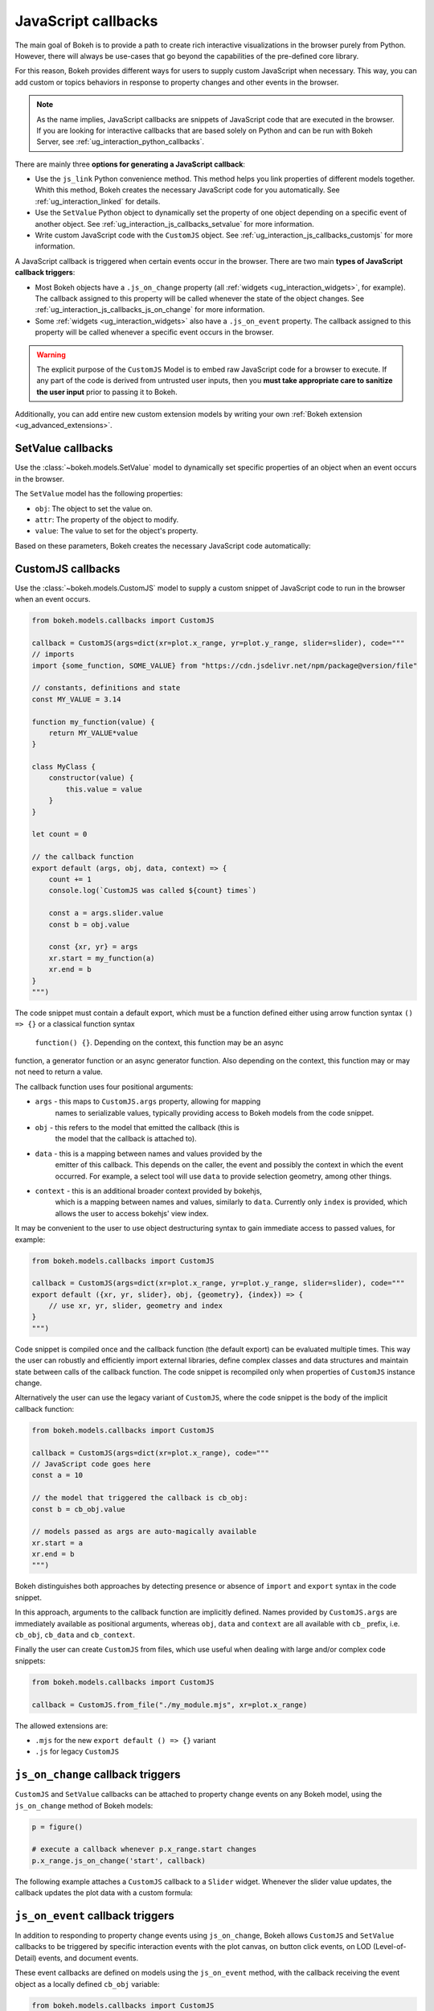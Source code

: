 .. _ug_interaction_js_callbacks:

JavaScript callbacks
--------------------

The main goal of Bokeh is to provide a path to create rich interactive
visualizations in the browser purely from Python. However, there will always be
use-cases that go beyond the capabilities of the pre-defined core library.

For this reason, Bokeh provides different ways for users to supply custom
JavaScript when necessary. This way, you can add custom or topics
behaviors in response to property changes and other events in the browser.

.. note::
    As the name implies, JavaScript callbacks are snippets of JavaScript code
    that are executed in the browser. If you are looking for interactive
    callbacks that are based solely on Python and can be run with Bokeh Server,
    see :ref:`ug_interaction_python_callbacks`.

There are mainly three **options for generating a JavaScript callback**:

* Use the ``js_link`` Python convenience method. This method helps you link
  properties of different models together. Whith this method, Bokeh creates
  the necessary JavaScript code for you automatically. See
  :ref:`ug_interaction_linked` for details.
* Use the ``SetValue`` Python object to dynamically set the property of one
  object depending on a specific event of another object. See
  :ref:`ug_interaction_js_callbacks_setvalue` for more information.
* Write custom JavaScript code with the ``CustomJS`` object. See
  :ref:`ug_interaction_js_callbacks_customjs` for more information.

A JavaScript callback is triggered when certain events occur in the browser.
There are two main **types of JavaScript callback triggers**:

* Most Bokeh objects have a ``.js_on_change`` property (all
  :ref:`widgets <ug_interaction_widgets>`, for example). The callback
  assigned to this property will be called whenever the state of the object
  changes. See :ref:`ug_interaction_js_callbacks_js_on_change` for more
  information.
* Some :ref:`widgets <ug_interaction_widgets>` also have a
  ``.js_on_event`` property. The callback assigned to this property will be
  called whenever a specific event occurs in the browser.

.. Warning::
    The explicit purpose of the ``CustomJS`` Model is to embed raw JavaScript
    code for a browser to execute. If any part of the code is derived from
    untrusted user inputs, then you **must take appropriate care to sanitize the
    user input** prior to passing it to Bokeh.

Additionally, you can add entire new custom extension models by writing your
own :ref:`Bokeh extension <ug_advanced_extensions>`.

.. _ug_interaction_js_callbacks_setvalue:

SetValue callbacks
~~~~~~~~~~~~~~~~~~

Use the :class:`~bokeh.models.SetValue` model to dynamically set specific
properties of an object when an event occurs in the browser.

The ``SetValue`` model has the following properties:

* ``obj``: The object to set the value on.
* ``attr``: The property of the object to modify.
* ``value``: The value to set for the object's property.

Based on these parameters, Bokeh creates the necessary JavaScript code
automatically:

.. bokeh-plot:: __REPO__/examples/interaction/js_callbacks/setvalue.py
    :source-position: below

.. _ug_interaction_js_callbacks_customjs:

CustomJS callbacks
~~~~~~~~~~~~~~~~~~

Use the :class:`~bokeh.models.CustomJS` model to supply a custom snippet of
JavaScript code to run in the browser when an event occurs.

.. code:: python

    from bokeh.models.callbacks import CustomJS

    callback = CustomJS(args=dict(xr=plot.x_range, yr=plot.y_range, slider=slider), code="""
    // imports
    import {some_function, SOME_VALUE} from "https://cdn.jsdelivr.net/npm/package@version/file"

    // constants, definitions and state
    const MY_VALUE = 3.14

    function my_function(value) {
        return MY_VALUE*value
    }

    class MyClass {
        constructor(value) {
            this.value = value
        }
    }

    let count = 0

    // the callback function
    export default (args, obj, data, context) => {
        count += 1
        console.log(`CustomJS was called ${count} times`)

        const a = args.slider.value
        const b = obj.value

        const {xr, yr} = args
        xr.start = my_function(a)
        xr.end = b
    }
    """)

The code snippet must contain a default export, which must be a function defined
either using arrow function syntax ``() => {}`` or a classical function syntax
 ``function() {}``. Depending on the context, this function may be an async
function, a generator function or an async generator function. Also depending
on the context, this function may or may not need to return a value.

The callback function uses four positional arguments:

* ``args`` - this maps to ``CustomJS.args`` property, allowing for mapping
    names to serializable values, typically providing access to Bokeh models
    from the code snippet.
* ``obj`` - this refers to the model that emitted the callback (this is
    the model that the callback is attached to).
* ``data`` - this is a mapping between names and values provided by the
    emitter of this callback. This depends on the caller, the event and
    possibly the context in which the event occurred. For example, a select
    tool will use ``data`` to provide selection geometry, among other things.
* ``context`` - this is an additional broader context provided by bokehjs,
    which is a mapping between names and values, similarly to ``data``.
    Currently only ``index`` is provided, which allows the user to access
    bokehjs' view index.

It may be convenient to the user to use object destructuring syntax to gain
immediate access to passed values, for example:

.. code:: python

    from bokeh.models.callbacks import CustomJS

    callback = CustomJS(args=dict(xr=plot.x_range, yr=plot.y_range, slider=slider), code="""
    export default ({xr, yr, slider}, obj, {geometry}, {index}) => {
        // use xr, yr, slider, geometry and index
    }
    """)

Code snippet is compiled once and the callback function (the default export) can
be evaluated multiple times. This way the user can robustly and efficiently import
external libraries, define complex classes and data structures and maintain state
between calls of the callback function. The code snippet is recompiled only when
properties of ``CustomJS`` instance change.

Alternatively the user can use the legacy variant of ``CustomJS``, where the code
snippet is the body of the implicit callback function:

.. code:: python

    from bokeh.models.callbacks import CustomJS

    callback = CustomJS(args=dict(xr=plot.x_range), code="""
    // JavaScript code goes here
    const a = 10

    // the model that triggered the callback is cb_obj:
    const b = cb_obj.value

    // models passed as args are auto-magically available
    xr.start = a
    xr.end = b
    """)

Bokeh distinguishes both approaches by detecting presence or absence of
``import`` and ``export`` syntax in the code snippet.

In this approach, arguments to the callback function are implicitly defined.
Names provided by ``CustomJS.args`` are immediately available as positional
arguments, whereas ``obj``, ``data`` and ``context`` are all available with
``cb_`` prefix, i.e. ``cb_obj``, ``cb_data`` and ``cb_context``.

Finally the user can create ``CustomJS`` from files, which use useful when
dealing with large and/or complex code snippets:

.. code:: python

    from bokeh.models.callbacks import CustomJS

    callback = CustomJS.from_file("./my_module.mjs", xr=plot.x_range)

The allowed extensions are:

* ``.mjs`` for the new ``export default () => {}`` variant
* ``.js`` for legacy ``CustomJS``

.. _ug_interaction_js_callbacks_js_on_change:

``js_on_change`` callback triggers
~~~~~~~~~~~~~~~~~~~~~~~~~~~~~~~~~~

``CustomJS`` and ``SetValue`` callbacks can be attached to property change
events on any Bokeh model, using the ``js_on_change`` method of Bokeh models:

.. code:: python

    p = figure()

    # execute a callback whenever p.x_range.start changes
    p.x_range.js_on_change('start', callback)

The following example attaches a ``CustomJS`` callback to a ``Slider`` widget.
Whenever the slider value updates, the callback updates the plot data with a
custom formula:

.. bokeh-plot:: __REPO__/examples/interaction/js_callbacks/js_on_change.py
    :source-position: above

.. _ug_interaction_js_callbacks_customjs_js_on_event:

``js_on_event`` callback triggers
~~~~~~~~~~~~~~~~~~~~~~~~~~~~~~~~~

In addition to responding to property change events using ``js_on_change``,
Bokeh allows ``CustomJS`` and ``SetValue`` callbacks to be triggered by specific
interaction events with the plot canvas, on button click events, on LOD
(Level-of-Detail) events, and document events.

These event callbacks are defined on models using the ``js_on_event`` method,
with the callback receiving the event object as a locally defined ``cb_obj``
variable:

.. code:: python

    from bokeh.models.callbacks import CustomJS

    callback = CustomJS(code="""
    // the event that triggered the callback is cb_obj:
    // The event type determines the relevant attributes
    console.log('Tap event occurred at x-position: ' + cb_obj.x)
    """)

    p = figure()
    # execute a callback whenever the plot canvas is tapped
    p.js_on_event('tap', callback)

The event can be specified as a string such as ``'tap'`` above, or an event
class import from the ``bokeh.events`` module
(i.e. ``from bokeh.events import Tap``).

The following code imports ``bokeh.events`` and registers all of the
available event classes using the ``display_event`` function in order to
generate the ``CustomJS`` objects. This function is used to update the ``Div``
with the event name (always accessible from the ``event_name``
attribute) as well as all the other applicable event attributes. The
result is a plot that displays the corresponding event on the right when the
user interacts with it:

.. bokeh-plot:: __REPO__/examples/interaction/js_callbacks/js_on_event.py
    :source-position: above

JS callbacks for document events can be registred with ``Document.js_on_event()``
method. In the case of the standalone embedding mode, one will use the current
document via ``curdoc()`` to set up such callbacks. For example:

.. code:: python

    from bokeh.models import Div
    from bokeh.models.callbacks import CustomJS
    from bokeh.io import curdoc, show

    div = Div()
    # execute a callback when the document is fully rendered
    callback = CustomJS(args=dict(div=div, code="""div.text = "READY!"""")
    curdoc().js_on_event("document_ready", callback)
    show(div)

Similarily to model-level JS events, one can also use event classes in place of
event names, to register document event callbacks:

.. code:: python

    from bokeh.events import DocumentReady
    curdoc().js_on_event(DocumentReady, callback)

Examples
~~~~~~~~

CustomJS for widgets
''''''''''''''''''''

A common use case for property callbacks is responding to changes to widgets.
The code below shows an example of ``CustomJS`` set on a slider Widget that
changes the source of a plot when the slider is used.

.. bokeh-plot:: __REPO__/examples/interaction/js_callbacks/customjs_for_widgets.py
    :source-position: above

CustomJS for selections
'''''''''''''''''''''''

Another common scenario is wanting to specify the same kind of callback to be
executed whenever a selection changes. As a simple demonstration, the example
below simply copies selected points on the first plot to the second. However,
more sophisticated actions and computations are easily constructed in a
similar way.

.. bokeh-plot:: __REPO__/examples/interaction/js_callbacks/customjs_for_selection.py
    :source-position: above

Another more sophisticated example is shown below. It computes the average `y`
value of any selected points (including multiple disjoint selections) and draws
a line through that value.

.. bokeh-plot:: __REPO__/examples/interaction/js_callbacks/customjs_lasso_mean.py
    :source-position: above

CustomJS for ranges
'''''''''''''''''''

The properties of range objects may also be connected to ``CustomJS`` callbacks
in order to perform topics work whenever a range changes:

.. bokeh-plot:: __REPO__/examples/interaction/js_callbacks/customjs_for_range_update.py
    :source-position: above

CustomJS for tools
''''''''''''''''''

Selection tools emit events that can drive useful callbacks. Below, a
callback for ``SelectionGeometry`` uses the ``BoxSelectTool`` geometry (accessed
via the geometry field of the ``cb_data`` callback object), in order to update a
``Rect`` glyph.

.. bokeh-plot:: __REPO__/examples/interaction/js_callbacks/customjs_for_tools.py
    :source-position: above


CustomJS for topics events
~~~~~~~~~~~~~~~~~~~~~~~~~~~~~~~

In addition to the generic mechanisms described above for adding ``CustomJS``
callbacks to Bokeh models, there are also some Bokeh models that have a
``.callback`` property specifically for executing ``CustomJS`` in response
to specific events or situations.

.. warning::
    The callbacks described below were added early to Bokeh in an ad-hoc
    fashion. Many of them can be accomplished with the generic mechanism
    described above, and as such, may be deprecated in favor of the generic
    mechanism in the future.

CustomJS for hover tool
'''''''''''''''''''''''

The ``HoverTool`` has a callback which comes with two pieces of built-in data:
the ``index`` and the ``geometry``. The ``index`` is the indices of any points
that the hover tool is over.

.. bokeh-plot:: __REPO__/examples/interaction/js_callbacks/customjs_for_hover.py
    :source-position: above

OpenURL
'''''''

Opening an URL when users click on a glyph (for instance a circle marker) is
a very popular feature. Bokeh lets users enable this feature by exposing an
OpenURL callback object that can be passed to a Tap tool in order to have that
action called whenever the user clicks on the glyph.

The following code shows how to use the OpenURL action combined with a TapTool
to open an URL whenever the user clicks on a circle.

.. bokeh-plot:: __REPO__/examples/interaction/js_callbacks/open_url.py
    :source-position: above

Please note that ``OpenURL`` callbacks specifically and only work with
``TapTool``, and are only invoked when a glyph is hit. That is, they do not
execute on every tap. If you would like to execute a callback on every
mouse tap, please see :ref:`ug_interaction_js_callbacks_customjs_js_on_event`.
